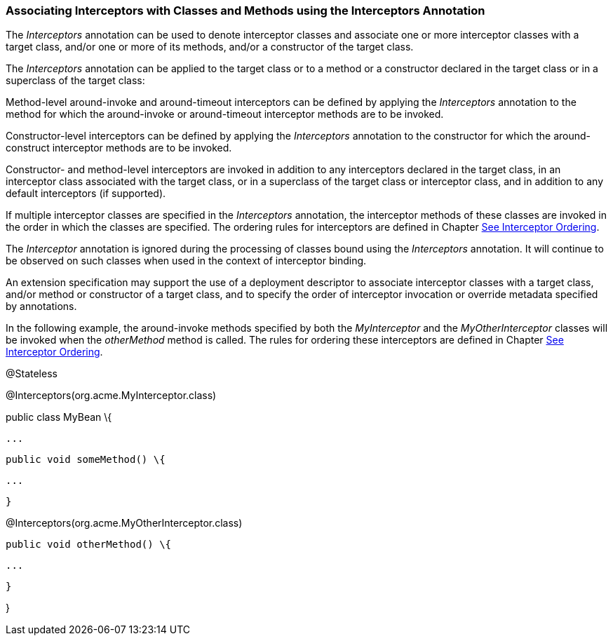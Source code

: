 ////
*******************************************************************
* Copyright (c) 2019 Eclipse Foundation
*
* This specification document is made available under the terms
* of the Eclipse Foundation Specification License v1.0, which is
* available at https://www.eclipse.org/legal/efsl.php.
*******************************************************************
////

[[associating_interceptors_with_classes_and_methods_using_the_interceptors_annotation]]
=== Associating Interceptors with Classes and Methods using the Interceptors Annotation

The _Interceptors_ annotation can be used to
denote interceptor classes and associate one or more interceptor classes
with a target class, and/or one or more of its methods, and/or a
constructor of the target class.

The _Interceptors_ annotation can be applied
to the target class or to a method or a constructor declared in the
target class or in a superclass of the target class:

Method-level around-invoke and around-timeout
interceptors can be defined by applying the _Interceptors_ annotation to
the method for which the around-invoke or around-timeout interceptor
methods are to be invoked.

Constructor-level interceptors can be defined
by applying the _Interceptors_ annotation to the constructor for which
the around-construct interceptor methods are to be invoked.

Constructor- and method-level interceptors
are invoked in addition to any interceptors declared in the target
class, in an interceptor class associated with the target class, or in a
superclass of the target class or interceptor class, and in addition to
any default interceptors (if supported).

If multiple interceptor classes are specified
in the _Interceptors_ annotation, the interceptor methods of these
classes are invoked in the order in which the classes are specified. The
ordering rules for interceptors are defined in Chapter
link:intercept.html#a446[See Interceptor Ordering].

The _Interceptor_ annotation is ignored
during the processing of classes bound using the _Interceptors_
annotation. It will continue to be observed on such classes when used in
the context of interceptor binding.

An extension specification may support the
use of a deployment descriptor to associate interceptor classes with a
target class, and/or method or constructor of a target class, and to
specify the order of interceptor invocation or override metadata
specified by annotations.

In the following example, the around-invoke
methods specified by both the _MyInterceptor_ and the
_MyOtherInterceptor_ classes will be invoked when the _otherMethod_
method is called. The rules for ordering these interceptors are defined
in Chapter link:intercept.html#a446[See Interceptor Ordering].

@Stateless

@Interceptors(org.acme.MyInterceptor.class)

public class MyBean \{

 ...

 public void someMethod() \{

 ...

 }




@Interceptors(org.acme.MyOtherInterceptor.class)

 public void otherMethod() \{

 ...

 }

}
